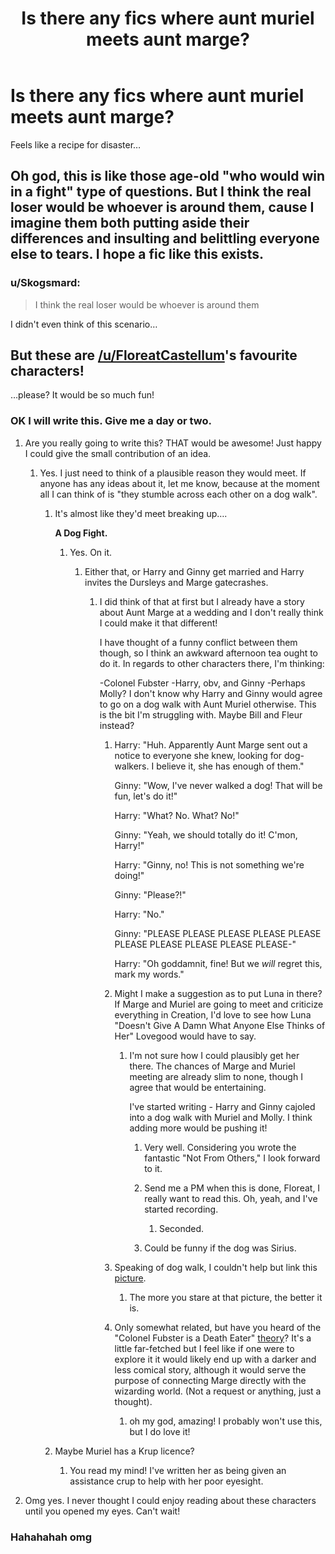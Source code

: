 #+TITLE: Is there any fics where aunt muriel meets aunt marge?

* Is there any fics where aunt muriel meets aunt marge?
:PROPERTIES:
:Author: Skogsmard
:Score: 26
:DateUnix: 1473494907.0
:DateShort: 2016-Sep-10
:FlairText: Fic Search
:END:
Feels like a recipe for disaster...


** Oh god, this is like those age-old "who would win in a fight" type of questions. But I think the real loser would be whoever is around them, cause I imagine them both putting aside their differences and insulting and belittling everyone else to tears. I hope a fic like this exists.
:PROPERTIES:
:Author: sunshineallday
:Score: 18
:DateUnix: 1473497591.0
:DateShort: 2016-Sep-10
:END:

*** u/Skogsmard:
#+begin_quote
  I think the real loser would be whoever is around them
#+end_quote

I didn't even think of this scenario...
:PROPERTIES:
:Author: Skogsmard
:Score: 10
:DateUnix: 1473498099.0
:DateShort: 2016-Sep-10
:END:


** But these are [[/u/FloreatCastellum]]'s favourite characters!

...please? It would be so much fun!
:PROPERTIES:
:Author: PsychoGeek
:Score: 11
:DateUnix: 1473499357.0
:DateShort: 2016-Sep-10
:END:

*** OK I will write this. Give me a day or two.
:PROPERTIES:
:Author: FloreatCastellum
:Score: 24
:DateUnix: 1473502239.0
:DateShort: 2016-Sep-10
:END:

**** Are you really going to write this? THAT would be awesome! Just happy I could give the small contribution of an idea.
:PROPERTIES:
:Author: Skogsmard
:Score: 5
:DateUnix: 1473504193.0
:DateShort: 2016-Sep-10
:END:

***** Yes. I just need to think of a plausible reason they would meet. If anyone has any ideas about it, let me know, because at the moment all I can think of is "they stumble across each other on a dog walk".
:PROPERTIES:
:Author: FloreatCastellum
:Score: 10
:DateUnix: 1473505024.0
:DateShort: 2016-Sep-10
:END:

****** It's almost like they'd meet breaking up....

*A Dog Fight.*
:PROPERTIES:
:Score: 11
:DateUnix: 1473506050.0
:DateShort: 2016-Sep-10
:END:

******* Yes. On it.
:PROPERTIES:
:Author: FloreatCastellum
:Score: 6
:DateUnix: 1473506227.0
:DateShort: 2016-Sep-10
:END:

******** Either that, or Harry and Ginny get married and Harry invites the Dursleys and Marge gatecrashes.
:PROPERTIES:
:Author: Averant
:Score: 8
:DateUnix: 1473506732.0
:DateShort: 2016-Sep-10
:END:

********* I did think of that at first but I already have a story about Aunt Marge at a wedding and I don't really think I could make it that different!

I have thought of a funny conflict between them though, so I think an awkward afternoon tea ought to do it. In regards to other characters there, I'm thinking:

-Colonel Fubster -Harry, obv, and Ginny -Perhaps Molly? I don't know why Harry and Ginny would agree to go on a dog walk with Aunt Muriel otherwise. This is the bit I'm struggling with. Maybe Bill and Fleur instead?
:PROPERTIES:
:Author: FloreatCastellum
:Score: 13
:DateUnix: 1473507008.0
:DateShort: 2016-Sep-10
:END:

********** Harry: "Huh. Apparently Aunt Marge sent out a notice to everyone she knew, looking for dog-walkers. I believe it, she has enough of them."

Ginny: "Wow, I've never walked a dog! That will be fun, let's do it!"

Harry: "What? No. What? No!"

Ginny: "Yeah, we should totally do it! C'mon, Harry!"

Harry: "Ginny, no! This is not something we're doing!"

Ginny: "Please?!"

Harry: "No."

Ginny: "PLEASE PLEASE PLEASE PLEASE PLEASE PLEASE PLEASE PLEASE PLEASE PLEASE-"

Harry: "Oh goddamnit, fine! But we /will/ regret this, mark my words."
:PROPERTIES:
:Author: Averant
:Score: 12
:DateUnix: 1473508696.0
:DateShort: 2016-Sep-10
:END:


********** Might I make a suggestion as to put Luna in there? If Marge and Muriel are going to meet and criticize everything in Creation, I'd love to see how Luna "Doesn't Give A Damn What Anyone Else Thinks of Her" Lovegood would have to say.
:PROPERTIES:
:Author: CryptidGrimnoir
:Score: 8
:DateUnix: 1473513842.0
:DateShort: 2016-Sep-10
:END:

*********** I'm not sure how I could plausibly get her there. The chances of Marge and Muriel meeting are already slim to none, though I agree that would be entertaining.

I've started writing - Harry and Ginny cajoled into a dog walk with Muriel and Molly. I think adding more would be pushing it!
:PROPERTIES:
:Author: FloreatCastellum
:Score: 8
:DateUnix: 1473514202.0
:DateShort: 2016-Sep-10
:END:

************ Very well. Considering you wrote the fantastic "Not From Others," I look forward to it.
:PROPERTIES:
:Author: CryptidGrimnoir
:Score: 3
:DateUnix: 1473515033.0
:DateShort: 2016-Sep-10
:END:


************ Send me a PM when this is done, Floreat, I really want to read this. Oh, yeah, and I've started recording.
:PROPERTIES:
:Score: 2
:DateUnix: 1473546186.0
:DateShort: 2016-Sep-11
:END:

************* Seconded.
:PROPERTIES:
:Score: 1
:DateUnix: 1473742431.0
:DateShort: 2016-Sep-13
:END:


************ Could be funny if the dog was Sirius.
:PROPERTIES:
:Author: AnIndividualist
:Score: 1
:DateUnix: 1473517111.0
:DateShort: 2016-Sep-10
:END:


********** Speaking of dog walk, I couldn't help but link this [[https://img.buzzfeed.com/buzzfeed-static/static/2014-07/1/10/enhanced/webdr09/enhanced-11477-1404224921-27.jpg][picture]].
:PROPERTIES:
:Author: InquisitorCOC
:Score: 6
:DateUnix: 1473519766.0
:DateShort: 2016-Sep-10
:END:

*********** The more you stare at that picture, the better it is.
:PROPERTIES:
:Author: FloreatCastellum
:Score: 2
:DateUnix: 1473520412.0
:DateShort: 2016-Sep-10
:END:


********** Only somewhat related, but have you heard of the "Colonel Fubster is a Death Eater" [[https://harrypotterrewind.wordpress.com/2010/06/03/colonel-fubster-death-eater/][theory]]? It's a little far-fetched but I feel like if one were to explore it it would likely end up with a darker and less comical story, although it would serve the purpose of connecting Marge directly with the wizarding world. (Not a request or anything, just a thought).
:PROPERTIES:
:Author: perfectauthentic
:Score: 1
:DateUnix: 1473534965.0
:DateShort: 2016-Sep-10
:END:

*********** oh my god, amazing! I probably won't use this, but I do love it!
:PROPERTIES:
:Author: FloreatCastellum
:Score: 2
:DateUnix: 1473535555.0
:DateShort: 2016-Sep-10
:END:


****** Maybe Muriel has a Krup licence?
:PROPERTIES:
:Author: caffeine_lights
:Score: 2
:DateUnix: 1473523447.0
:DateShort: 2016-Sep-10
:END:

******* You read my mind! I've written her as being given an assistance crup to help with her poor eyesight.
:PROPERTIES:
:Author: FloreatCastellum
:Score: 7
:DateUnix: 1473523703.0
:DateShort: 2016-Sep-10
:END:


**** Omg yes. I never thought I could enjoy reading about these characters until you opened my eyes. Can't wait!
:PROPERTIES:
:Author: Taliesin19
:Score: 5
:DateUnix: 1473524016.0
:DateShort: 2016-Sep-10
:END:


*** Hahahahah omg
:PROPERTIES:
:Author: FloreatCastellum
:Score: 3
:DateUnix: 1473502222.0
:DateShort: 2016-Sep-10
:END:
